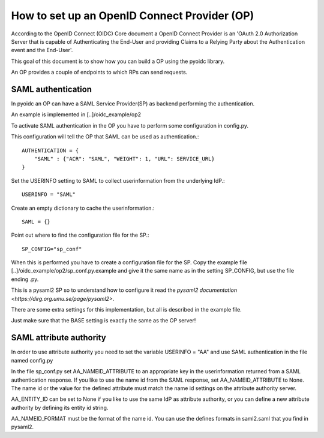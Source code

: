 .. _howto_op:

How to set up an OpenID Connect Provider (OP)
=============================================

According to the OpenID Connect (OIDC) Core document
a OpenID Connect Provider is an 'OAuth 2.0 Authorization Server that is capable
of Authenticating the End-User and providing Claims to a Relying Party about
the Authentication event and the End-User'.

This goal of this document is to show how you can build a OP using the pyoidc
library.

An OP provides a couple of endpoints to which RPs can send requests.


SAML authentication
-------------------

In pyoidc an OP can have a SAML Service Provider(SP) as backend performing the authentication.

An example is implemented in [..]/oidc_example/op2

To activate SAML authentication in the OP you have to perform some configuration in config.py.

This configuration will tell the OP that SAML can be used as authentication.::

    AUTHENTICATION = {
        "SAML" : {"ACR": "SAML", "WEIGHT": 1, "URL": SERVICE_URL}
    }


Set the USERINFO setting to SAML to collect userinformation from the underlying IdP.::

    USERINFO = "SAML"

Create an empty dictionary to cache the userinformation.::

    SAML = {}


Point out where to find the configuration file for the SP.::

    SP_CONFIG="sp_conf"

When this is performed you have to create a configuration file for the SP. Copy the example file
[..]/oidc_example/op2/sp_conf.py.example and give it the same name as in the setting SP_CONFIG, but use the file ending
.py.

This is a pysaml2 SP so to understand how to configure it read the
`pysaml2 documentation <https://dirg.org.umu.se/page/pysaml2>`.

There are some extra settings for this implementation, but all is described in the example file.

Just make sure that the BASE setting is exactly the same as the OP server!


SAML attribute authority
------------------------
In order to use attribute authority you need to set the variable USERINFO = "AA" and use SAML authentication
in the file named config.py

In the file sp_conf.py set AA_NAMEID_ATTRIBUTE to an appropriate key in the userinformation returned from a SAML
authentication response. If you like to use the name id from the SAML response, set AA_NAMEID_ATTRIBUTE to None. The
name id or the value for the defined attribute must match the name id settings on the attribute authority server.

AA_ENTITY_ID can be set to None if you like to use the same IdP as attribute authority, or you can define a new
attribute authority by defining its entity id string.

AA_NAMEID_FORMAT must be the format of the name id. You can use the defines formats in saml2.saml that you find in
pysaml2.



